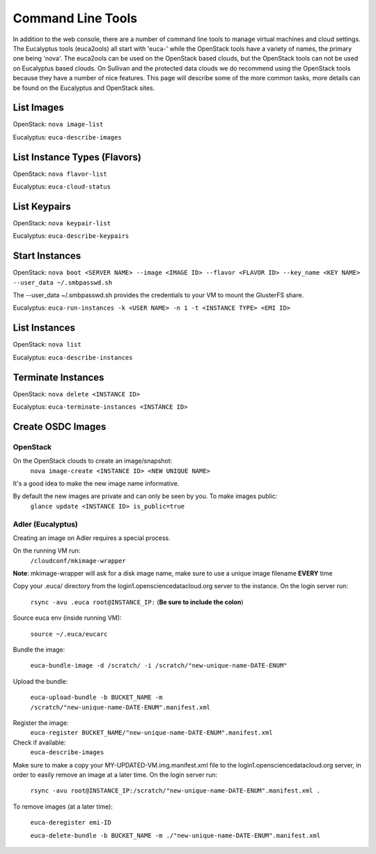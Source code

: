 Command Line Tools
=====================

In addition to the web console, there are a number of command line tools to manage virtual machines and cloud settings. The Eucalyptus tools (euca2ools) all start with 'euca-' while the OpenStack tools have a variety of names, the primary one being 'nova'. The euca2ools can be used on the OpenStack based clouds, but the OpenStack tools can not be used on Eucalyptus based clouds. On Sullivan and the protected data clouds we do recommend using the OpenStack tools because they have a number of nice features. This page will describe some of the more common tasks, more details can be found on the Eucalyptus and OpenStack sites.

List Images
--------------
OpenStack: ``nova image-list``

Eucalyptus: ``euca-describe-images``


List Instance Types (Flavors)
------------------------------
OpenStack: ``nova flavor-list``

Eucalyptus: ``euca-cloud-status``

List Keypairs
--------------

OpenStack: ``nova keypair-list``

Eucalyptus: ``euca-describe-keypairs``

Start Instances
-------------------
OpenStack: ``nova boot <SERVER NAME> --image <IMAGE ID> --flavor <FLAVOR ID> --key_name <KEY NAME> --user_data ~/.smbpasswd.sh``

The --user_data ~/.smbpasswd.sh provides the credentials to your VM to mount the GlusterFS share.

Eucalyptus: ``euca-run-instances -k <USER NAME> -n 1 -t <INSTANCE TYPE> <EMI ID>``

List Instances
------------------
OpenStack: ``nova list``

Eucalyptus: ``euca-describe-instances``

Terminate Instances
----------------------
OpenStack: ``nova delete <INSTANCE ID>``

Eucalyptus: ``euca-terminate-instances <INSTANCE ID>``

Create OSDC Images
--------------------
OpenStack
~~~~~~~~~
On the OpenStack clouds to create an image/snapshot:
  ``nova image-create <INSTANCE ID> <NEW UNIQUE NAME>``

It's a good idea to make the new image name informative.

By default the new images are private and can only be seen by you. To make images public:
  ``glance update <INSTANCE ID> is_public=true``

Adler (Eucalyptus)
~~~~~~~~~~~~~~~~~~
Creating an image on Adler requires a special process.

On the running VM run:
  ``/cloudconf/mkimage-wrapper``

**Note**: mkimage-wrapper will ask for a disk image name, make sure to use a unique image filename **EVERY** time

Copy your .euca/ directory from the login1.opensciencedatacloud.org server to the instance. On the login server run:

  ``rsync -avu .euca root@INSTANCE_IP:`` (**Be sure to include the colon**)
  
Source euca env (inside running VM):

  ``source ~/.euca/eucarc``
  
Bundle the image:

  ``euca-bundle-image -d /scratch/ -i /scratch/"new-unique-name-DATE-ENUM"``

Upload the bundle:

  ``euca-upload-bundle -b BUCKET_NAME -m /scratch/"new-unique-name-DATE-ENUM".manifest.xml``
  
Register the image:
  ``euca-register BUCKET_NAME/"new-unique-name-DATE-ENUM".manifest.xml``
  
Check if available:
  ``euca-describe-images``

Make sure to make a copy your MY-UPDATED-VM.img.manifest.xml file to the login1.opensciencedatacloud.org server, in order to easily remove an image at a later time. On the login server run:

  ``rsync -avu root@INSTANCE_IP:/scratch/"new-unique-name-DATE-ENUM".manifest.xml .``
  
To remove images (at a later time):

  ``euca-deregister emi-ID``
  
  ``euca-delete-bundle -b BUCKET_NAME -m ./"new-unique-name-DATE-ENUM".manifest.xml``




